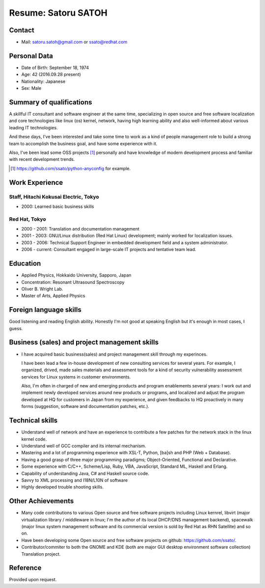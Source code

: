 Resume: Satoru SATOH 
=======================

Contact
--------
 
* Mail: satoru.satoh@gmail.com or ssato@redhat.com

Personal Data 
--------------
 
* Date of Birth: September 18, 1974 
* Age: 42 (2016.09.28 present)
* Nationality: Japanese
* Sex: Male

Summary of qualifications 
---------------------------

A skillful IT consultant and software engineer at the same time, specializing
in open source and free software localization and core technologies like linux
(os) kernel, network, having high learning ability and also well-informed about
various leading IT technologies.

And these days, I've been interested and take some time to work as a kind of
people management role to build a strong team to accomplish the business goal,
and have some experience with it.

Also, I've been lead some OSS projects [#]_ personally and have knowledge of
modern development process and familiar with recent development trends.

.. [#] https://github.com/ssato/python-anyconfig for example.

Work Experience 
-----------------

Staff, Hitachi Kokusai Electric, Tokyo 
^^^^^^^^^^^^^^^^^^^^^^^^^^^^^^^^^^^^^^^^^

* 2000: Learned basic business skills

Red Hat, Tokyo 
^^^^^^^^^^^^^^^^^^

* 2000 - 2001: Translation and documentation management 
* 2001 - 2003: GNU/Linux distribution (Red Hat Linux) development; mainly
  worked for localization issues. 

* 2003 - 2006: Technical Support Engineer in embedded development field and
  a system administrator. 

* 2006 - current: Consultant engaged in large-scale IT projects and tentative team lead.

Education 
-----------

* Applied Physics, Hokkaido University, Sapporo, Japan 
* Concentration: Resonant Ultrasound Spectroscopy 
* Oliver B. Wright Lab. 
* Master of Arts, Applied Physics 

Foreign language skills 
-------------------------

Good listening and reading English ability. Honestly I'm not good at speaking
English but it's enough in most cases, I guess.

Business (sales) and project management skills 
-------------------------------------------------

* I have acquired basic business(sales) and project management skill through my
  experinces.

  I have been lead a few in-house development of new consulting services for
  several years. For example, I organized, drived, made sales materials and
  assessment tools for a kind of security vulnerability assessment services for
  Linux systems in customer environments.

  Also, I'm often in charged of new and emerging products and program
  enablements several years: I work out and implement newly developed services
  around new products or programs, and localized and adjust the program
  developed at HQ for customers in Japan from my experience, and given
  feedbacks to HQ proactively in many forms (suggestion, software and
  documentation patches, etc.).

Technical skills 
-------------------

* Understand well of network and have an experience to contribute a few patches
  for the network stack in the linux kernel code.

* Understand well of GCC compiler and its internal mechanism.

* Mastering and a lot of programming experience with XSL-T, Python, [ba]sh
  and PHP (Web + Database).

* Having a good grasp of three major programming paradigms; Object-Oriented,
  Functional and Declarative.

* Some experience with C/C++, Scheme/Lisp, Ruby, VBA, JavaScript, Standard ML,
  Haskell and Erlang. 

* Capability of understanding Java, C# and Haskell source code. 

* Savvy to XML processing and I18N/L10N of software 

* Highly developed trouble shooting skills. 

Other Achievements 
--------------------

* Many code contributions to various Open source and free software projects
  including Linux kernrel, libvirt (major virtualization library / middleware
  in linux; I'm the author of its local DHCP/DNS management backend), spacewalk
  (major linux system management software and its commercial version is sold by
  Red Hat as RHN Satellite) and so on.

* Have been developing some Open source and free software projects on github:
  https://github.com/ssato/.

* Contributor/commiter to both the GNOME and KDE (both are major GUI desktop
  environment software collection) Translation project. 

Reference 
----------

Provided upon request. 

.. vim:sw=2:ts=2:et:

